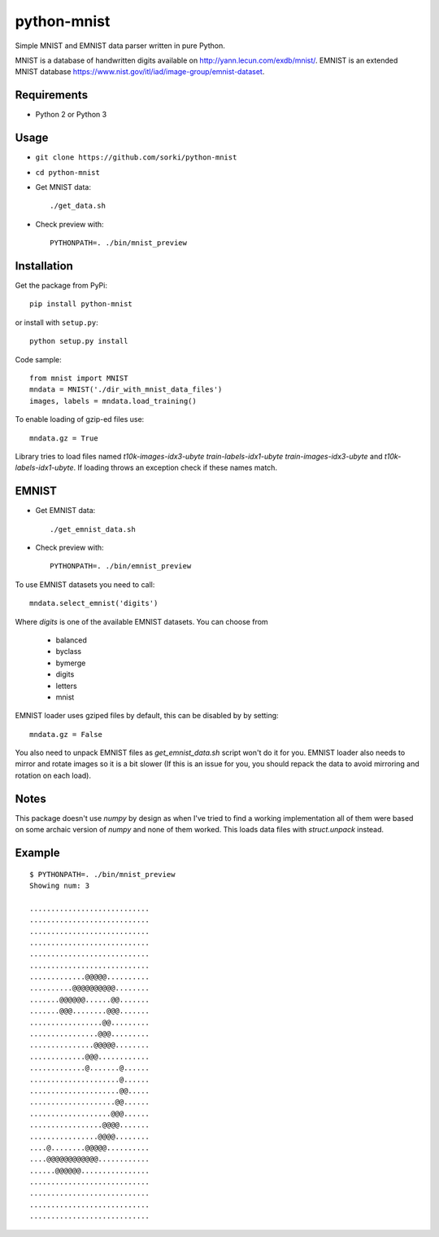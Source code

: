 python-mnist
============

Simple MNIST and EMNIST data parser written in pure Python.

MNIST is a database of handwritten digits available on http://yann.lecun.com/exdb/mnist/.
EMNIST is an extended MNIST database https://www.nist.gov/itl/iad/image-group/emnist-dataset.

Requirements
------------

- Python 2 or Python 3

Usage
-----

- ``git clone https://github.com/sorki/python-mnist``
- ``cd python-mnist``
- Get MNIST data::

        ./get_data.sh

- Check preview with::

        PYTHONPATH=. ./bin/mnist_preview


Installation
------------

Get the package from PyPi::

        pip install python-mnist

or install with ``setup.py``::

        python setup.py install

Code sample::

  from mnist import MNIST
  mndata = MNIST('./dir_with_mnist_data_files')
  images, labels = mndata.load_training()

To enable loading of gzip-ed files use::

  mndata.gz = True

Library tries to load files named `t10k-images-idx3-ubyte` `train-labels-idx1-ubyte` `train-images-idx3-ubyte` and `t10k-labels-idx1-ubyte`.
If loading throws an exception check if these names match.

EMNIST
------

- Get EMNIST data::

        ./get_emnist_data.sh

- Check preview with::

        PYTHONPATH=. ./bin/emnist_preview

To use EMNIST datasets you need to call::

        mndata.select_emnist('digits')

Where `digits` is one of the available EMNIST datasets. You can choose from

 - balanced
 - byclass
 - bymerge
 - digits
 - letters
 - mnist

EMNIST loader uses gziped files by default, this can be disabled by by setting::

        mndata.gz = False

You also need to unpack EMNIST files as `get_emnist_data.sh` script won't do it for you.
EMNIST loader also needs to mirror and rotate images so it is a bit slower (If this is an
issue for you, you should repack the data to avoid mirroring and rotation on each load).

Notes
-----

This package doesn't use `numpy` by design as when I've tried to find a working implementation
all of them were based on some archaic version of `numpy` and none of them worked. This loads
data files with `struct.unpack` instead.

Example
-------

::

        $ PYTHONPATH=. ./bin/mnist_preview
        Showing num: 3

        ............................
        ............................
        ............................
        ............................
        ............................
        ............................
        .............@@@@@..........
        ..........@@@@@@@@@@........
        .......@@@@@@......@@.......
        .......@@@........@@@.......
        .................@@.........
        ................@@@.........
        ...............@@@@@........
        .............@@@............
        .............@.......@......
        .....................@......
        .....................@@.....
        ....................@@......
        ...................@@@......
        .................@@@@.......
        ................@@@@........
        ....@........@@@@@..........
        ....@@@@@@@@@@@@............
        ......@@@@@@................
        ............................
        ............................
        ............................
        ............................
